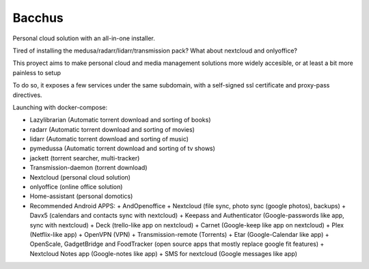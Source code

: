 Bacchus
-------

Personal cloud solution with an all-in-one installer.

Tired of installing the medusa/radarr/lidarr/transmission pack?
What about nextcloud and onlyoffice?

This proyect aims to make personal cloud and media management solutions more
widely accesible, or at least a bit more painless to setup 

To do so, it exposes a few services under the same subdomain, with a self-signed ssl
certificate and proxy-pass directives.

Launching with docker-compose:

- Lazylibrarian (Automatic torrent download and sorting of books)
- radarr (Automatic torrent download and sorting of movies)
- lidarr (Automatic torrent download and sorting of music)
- pymedussa (Automatic torrent download and sorting of tv shows)
- jackett (torrent searcher, multi-tracker)
- Transmission-daemon (torrent download)
- Nextcloud (personal cloud solution) 
- onlyoffice (online office solution)
- Home-assistant (personal domotics)

- Recommended Android APPS: 
  + AndOpenoffice 
  + Nextcloud (file sync, photo sync (google photos), backups)
  + Davx5 (calendars and contacts sync with nextcloud)
  + Keepass and Authenticator (Google-passwords like app, sync with nextcloud)
  + Deck (trello-like app on nextcloud)
  + Carnet (Google-keep like app on nextcloud)
  + Plex (Netflix-like app)
  + OpenVPN (VPN)
  + Transmission-remote (Torrents)
  + Etar (Google-Calendar like app)
  + OpenScale, GadgetBridge and FoodTracker (open source apps that mostly replace google fit features) 
  + Nextcloud Notes app (Google-notes like app)
  + SMS for nextcloud (Google messages like app)
